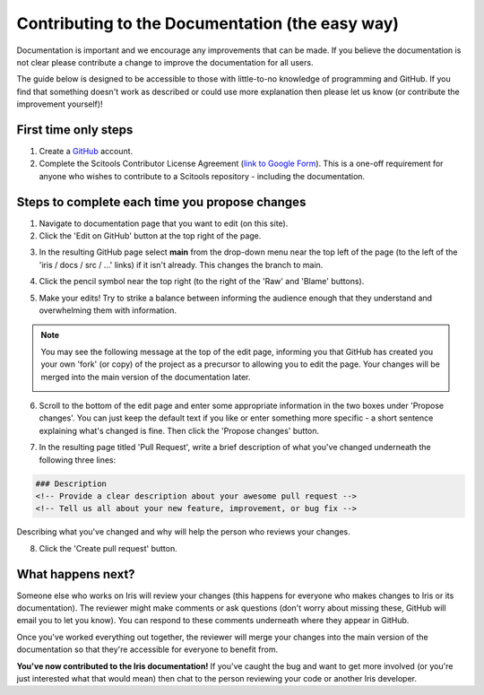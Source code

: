 
.. _contributing.documentation_easy:

Contributing to the Documentation (the easy way)
------------------------------------------------

Documentation is important and we encourage any improvements that can be made.
If you believe the documentation is not clear please contribute a change to
improve the documentation for all users.

The guide below is designed to be accessible to those with little-to-no
knowledge of programming and GitHub. If you find that something doesn't work as
described or could use more explanation then please let us know (or contribute
the improvement yourself)!

First time only steps
^^^^^^^^^^^^^^^^^^^^^
 
1. Create a `GitHub <https://github.com/>`_ account.

2. Complete the Scitools Contributor License Agreement (`link to Google Form
   <https://docs.google.com/forms/d/e/1FAIpQLSfd0tdE-DcJOXh8ej_7T93IizwJFYBFyRWYQOi2A8QRaKwykA/viewform>`_).
   This is a one-off requirement for anyone who wishes to contribute to a
   Scitools repository - including the documentation.

Steps to complete each time you propose changes
^^^^^^^^^^^^^^^^^^^^^^^^^^^^^^^^^^^^^^^^^^^^^^^

1. Navigate to documentation page that you want to edit (on this site).

2. Click the 'Edit on GitHub' button at the top right of the page.

.. image:: edit_on_github.png

3. In the resulting GitHub page select **main** from the drop-down menu near
   the top left of the page (to the left of the 'iris / docs / src / …' links)
   if it isn't already. This changes the branch to main.

.. image:: find_main.png

4. Click the pencil symbol near the top right (to the right of the 'Raw' and
   'Blame' buttons).

.. image:: edit_button.png

5. Make your edits! Try to strike a balance between informing the audience
   enough that they understand and overwhelming them with information.

.. note::

    You may see the following message at the top of the edit page, informing you
    that GitHub has created you your own 'fork' (or copy) of the project as a
    precursor to allowing you to edit the page. Your changes will be merged into
    the main version of the documentation later.

    .. image:: fork_banner.png

6. Scroll to the bottom of the edit page and enter some appropriate information
   in the two boxes under 'Propose changes'. You can just keep the default text
   if you like or enter something more specific - a short sentence explaining
   what's changed is fine. Then click the 'Propose changes' button.

.. image:: propose_changes.png

7. In the resulting page titled 'Pull Request', write a brief description of
   what you've changed underneath the following three lines:

.. code::

    ### Description
    <!-- Provide a clear description about your awesome pull request -->
    <!-- Tell us all about your new feature, improvement, or bug fix -->

Describing what you've changed and why will help the person who reviews your changes.

.. image:: pull_request.png

8.	Click the 'Create pull request' button.

What happens next?
^^^^^^^^^^^^^^^^^^

Someone else who works on Iris will review your changes (this happens for
everyone who makes changes to Iris or its documentation). The reviewer might
make comments or ask questions (don't worry about missing these, GitHub will
email you to let you know). You can respond to these comments underneath where
they appear in GitHub.

Once you've worked everything out together, the reviewer will merge your changes
into the main version of the documentation so that they're accessible for
everyone to benefit from.

**You've now contributed to the Iris documentation!** If you've caught the bug
and want to get more involved (or you're just interested what that would mean)
then chat to the person reviewing your code or another Iris developer.
